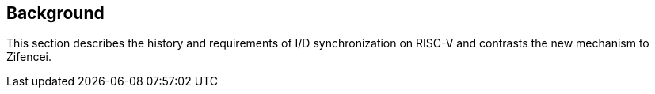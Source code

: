 [#background,reftext="Background"]
== Background

This section describes the history and requirements of I/D synchronization on RISC-V and contrasts the new mechanism to Zifencei.
